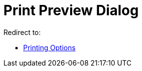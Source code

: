 = Print Preview Dialog
ifdef::env-github[:imagesdir: /en/modules/ROOT/assets/images]

Redirect to:

* xref:/Printing_Options.adoc[Printing Options]
